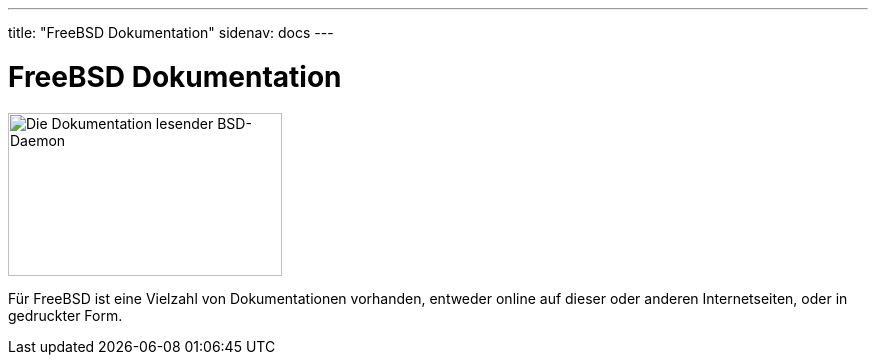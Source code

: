 ---
title: "FreeBSD Dokumentation"
sidenav: docs
---

= FreeBSD Dokumentation

[.right]
image::../../gifs/doc.jpg[Die Dokumentation lesender BSD-Daemon,274,163]

Für FreeBSD ist eine Vielzahl von Dokumentationen vorhanden, entweder online auf dieser oder anderen Internetseiten, oder in gedruckter Form.
